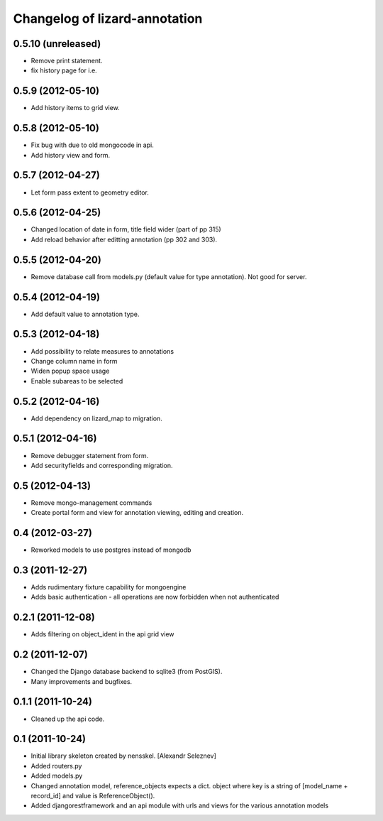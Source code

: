 Changelog of lizard-annotation
===================================================


0.5.10 (unreleased)
-------------------

- Remove print statement.
- fix history page for i.e.


0.5.9 (2012-05-10)
------------------

- Add history items to grid view.


0.5.8 (2012-05-10)
------------------

- Fix bug with due to old mongocode in api.
- Add history view and form.


0.5.7 (2012-04-27)
------------------

- Let form pass extent to geometry editor.


0.5.6 (2012-04-25)
------------------

- Changed location of date in form, title field wider (part of pp 315)

- Add reload behavior after editting annotation (pp 302 and 303).


0.5.5 (2012-04-20)
------------------

- Remove database call from models.py
  (default value for type annotation). Not good for server.


0.5.4 (2012-04-19)
------------------

- Add default value to annotation type.


0.5.3 (2012-04-18)
------------------

- Add possibility to relate measures to annotations
- Change column name in form
- Widen popup space usage
- Enable subareas to be selected


0.5.2 (2012-04-16)
------------------

- Add dependency on lizard_map to migration.


0.5.1 (2012-04-16)
------------------

- Remove debugger statement from form.
- Add securityfields and corresponding migration.


0.5 (2012-04-13)
----------------

- Remove mongo-management commands
- Create portal form and view for annotation viewing, editing and creation.


0.4 (2012-03-27)
----------------

- Reworked models to use postgres instead of mongodb

0.3 (2011-12-27)
----------------

- Adds rudimentary fixture capability for mongoengine

- Adds basic authentication - all operations are now forbidden when not
  authenticated


0.2.1 (2011-12-08)
------------------

- Adds filtering on object_ident in the api grid view


0.2 (2011-12-07)
----------------

- Changed the Django database backend to sqlite3 (from PostGIS).

- Many improvements and bugfixes.


0.1.1 (2011-10-24)
------------------

- Cleaned up the api code.


0.1 (2011-10-24)
----------------

- Initial library skeleton created by nensskel.  [Alexandr Seleznev]

- Added routers.py

- Added models.py

- Changed annotation model, reference_objects expects a dict. object
  where key is a string of [model_name + record_id] and value is ReferenceObject().

- Added djangorestframework and an api module with urls and views for the
  various annotation models
